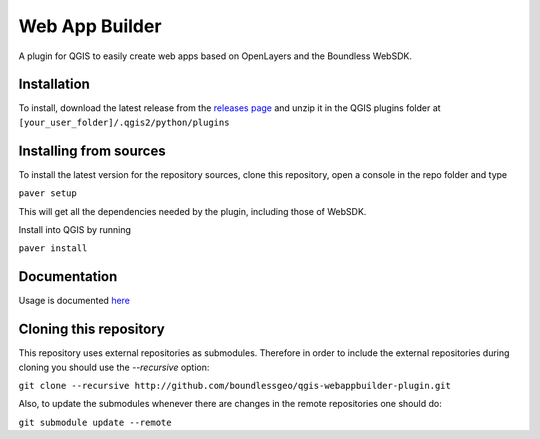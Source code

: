 Web App Builder
===============

A plugin for QGIS to easily create web apps based on OpenLayers and the Boundless WebSDK.

Installation
------------

To install, download the latest release from the `releases page <https://github.com/boundlessgeo/qgis-webappbuilder-plugin/releases>`_ and unzip it in the QGIS plugins folder at ``[your_user_folder]/.qgis2/python/plugins``


Installing from sources
-----------------------

To install the latest  version for the repository sources, clone this repository, open a console in the repo folder and type

``paver setup``

This will get all the dependencies needed by the plugin, including those of WebSDK.

Install into QGIS by running

``paver install``

Documentation
-------------

Usage is documented `here <http://boundlessgeo.github.io/qgis-plugins-documentation/webappbuilder/>`_


Cloning this repository
-----------------------

This repository uses external repositories as submodules. Therefore in order to include the external repositories during cloning you should use the *--recursive* option:

``git clone --recursive http://github.com/boundlessgeo/qgis-webappbuilder-plugin.git``

Also, to update the submodules whenever there are changes in the remote repositories one should do:

``git submodule update --remote``
